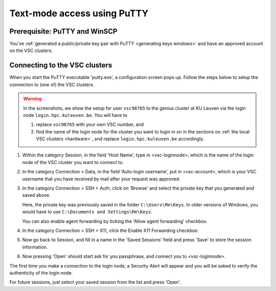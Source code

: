 .. _text mode access using PuTTY:

Text-mode access using PuTTY
============================

Prerequisite: PuTTY and WinSCP
------------------------------

You've :ref:`generated a public/private key pair with PuTTY
<generating keys windows>` and have an approved account on the VSC clusters.

Connecting to the VSC clusters
------------------------------

When you start the PuTTY executable 'putty.exe', a configuration screen
pops up. Follow the steps below to setup the connection to (one of) the
VSC clusters.

.. warning::

   In the screenshots, we show the setup for user ``vsc98765`` to the
   genius cluster at KU Leuven via the login node ``login.hpc.kuleuven.be``.
   You will have to

   #. replace ``vsc98765`` with your own VSC number, and
   #. find the name of the login node for the cluster you want
      to login in on in the sections on :ref:`the local VSC clusters
      <hardware>`, and replace ``login.hpc.kuleuven.be`` accordingly.


#. Within the category Session, in the field 'Host Name', type in
   <vsc-loginnode>, which is the name of the login node of the VSC
   cluster you want to connect to.

   |PuTTY config 1|

#. In the category Connection > Data, in the field 'Auto-login
   username', put in <vsc-account>, which is your VSC username that you
   have received by mail after your request was approved.
#. In the category Connection > SSH > Auth, click on 'Browse' and select
   the private key that you generated and saved above.

   |PuTTY config 2|

   Here, the private key was previously saved in the folder
   ``C:\Users\Me\Keys``. In older versions of Windows, you would have
   to use ``C:\Documents and Settings\Me\Keys``.
   
   You can also enable agent forwarding by ticking the 'Allow agent
   forwarding' checkbox.
#. In the category Connection > SSH > X11, click the Enable X11
   Forwarding checkbox:

   |PuTTY config 3|

#. Now go back to Session, and fill in a name in the 'Saved Sessions'
   field and press 'Save' to store the session information.
#. Now pressing 'Open' should start ask for you passphrase, and connect
   you to <vsc-loginnode>.

The first time you make a connection to the login node, a Security Alert
will appear and you will be asked to verify the authenticity of the
login node.

|PuTTY alert|

For future sessions, just select your saved session from the list and
press 'Open'.

.. |PuTTY config 1| image:: text_mode_access_using_putty/text_mode_access_using_putty_01.png
   :width: 456
.. |PuTTY config 2| image:: text_mode_access_using_putty/text_mode_access_using_putty_02.png
.. |PuTTY config 3| image:: text_mode_access_using_putty/text_mode_access_using_putty_02.png
.. |PuTTY alert| image:: text_mode_access_using_putty/text_mode_access_using_putty_04.png
